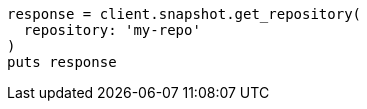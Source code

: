 [source, ruby]
----
response = client.snapshot.get_repository(
  repository: 'my-repo'
)
puts response
----
